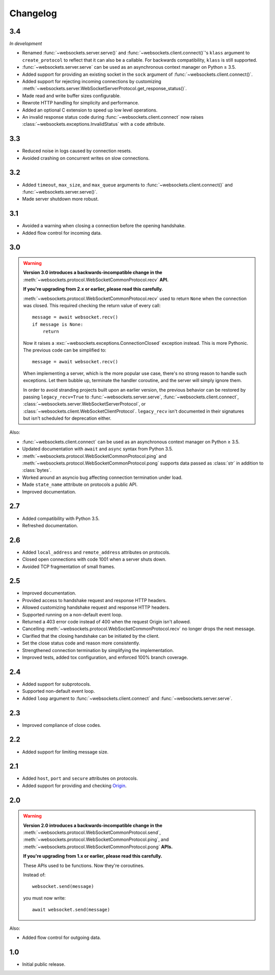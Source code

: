 Changelog
---------

3.4
...

*In development*

* Renamed :func:`~websockets.server.serve()` and
  :func:`~websockets.client.connect()`'s ``klass`` argument to
  ``create_protocol`` to reflect that it can also be a callable.
  For backwards compatibility, ``klass`` is still supported.

* :func:`~websockets.server.serve` can be used as an asynchronous context
  manager on Python ≥ 3.5.

* Added support for providing an existing socket in the ``sock`` argument of
  :func:`~websockets.client.connect()`.

* Added support for rejecting incoming connections by customizing
  :meth:`~websockets.server.WebSocketServerProtocol.get_response_status()`.

* Made read and write buffer sizes configurable.

* Rewrote HTTP handling for simplicity and performance.

* Added an optional C extension to speed up low level operations.

* An invalid response status code during :func:`~websockets.client.connect`
  now raises :class:`~websockets.exceptions.InvalidStatus` with a ``code``
  attribute.

3.3
...

* Reduced noise in logs caused by connection resets.

* Avoided crashing on concurrent writes on slow connections.

3.2
...

* Added ``timeout``, ``max_size``, and ``max_queue`` arguments to
  :func:`~websockets.client.connect()` and :func:`~websockets.server.serve()`.

* Made server shutdown more robust.

3.1
...

* Avoided a warning when closing a connection before the opening handshake.

* Added flow control for incoming data.

3.0
...

.. warning::

    **Version 3.0 introduces a backwards-incompatible change in the**
    :meth:`~websockets.protocol.WebSocketCommonProtocol.recv` **API.**

    **If you're upgrading from 2.x or earlier, please read this carefully.**

    :meth:`~websockets.protocol.WebSocketCommonProtocol.recv` used to return
    ``None`` when the connection was closed. This required checking the return
    value of every call::

        message = await websocket.recv()
        if message is None:
            return

    Now it raises a :exc:`~websockets.exceptions.ConnectionClosed` exception
    instead. This is more Pythonic. The previous code can be simplified to::

        message = await websocket.recv()

    When implementing a server, which is the more popular use case, there's no
    strong reason to handle such exceptions. Let them bubble up, terminate the
    handler coroutine, and the server will simply ignore them.

    In order to avoid stranding projects built upon an earlier version, the
    previous behavior can be restored by passing ``legacy_recv=True`` to
    :func:`~websockets.server.serve`, :func:`~websockets.client.connect`,
    :class:`~websockets.server.WebSocketServerProtocol`, or
    :class:`~websockets.client.WebSocketClientProtocol`. ``legacy_recv`` isn't
    documented in their signatures but isn't scheduled for deprecation either.

Also:

* :func:`~websockets.client.connect` can be used as an asynchronous context
  manager on Python ≥ 3.5.

* Updated documentation with ``await`` and ``async`` syntax from Python 3.5.

* :meth:`~websockets.protocol.WebSocketCommonProtocol.ping` and
  :meth:`~websockets.protocol.WebSocketCommonProtocol.pong` supports
  data passed as :class:`str` in addition to :class:`bytes`.

* Worked around an asyncio bug affecting connection termination under load.

* Made ``state_name`` atttribute on protocols a public API.

* Improved documentation.

2.7
...

* Added compatibility with Python 3.5.

* Refreshed documentation.

2.6
...

* Added ``local_address`` and ``remote_address`` attributes on protocols.

* Closed open connections with code 1001 when a server shuts down.

* Avoided TCP fragmentation of small frames.

2.5
...

* Improved documentation.

* Provided access to handshake request and response HTTP headers.

* Allowed customizing handshake request and response HTTP headers.

* Supported running on a non-default event loop.

* Returned a 403 error code instead of 400 when the request Origin isn't
  allowed.

* Cancelling :meth:`~websockets.protocol.WebSocketCommonProtocol.recv` no
  longer drops the next message.

* Clarified that the closing handshake can be initiated by the client.

* Set the close status code and reason more consistently.

* Strengthened connection termination by simplifying the implementation.

* Improved tests, added tox configuration, and enforced 100% branch coverage.

2.4
...

* Added support for subprotocols.

* Supported non-default event loop.

* Added ``loop`` argument to :func:`~websockets.client.connect` and
  :func:`~websockets.server.serve`.

2.3
...

* Improved compliance of close codes.

2.2
...

* Added support for limiting message size.

2.1
...

* Added ``host``, ``port`` and ``secure`` attributes on protocols.

* Added support for providing and checking Origin_.

.. _Origin: https://tools.ietf.org/html/rfc6455#section-10.2

2.0
...

.. warning::

    **Version 2.0 introduces a backwards-incompatible change in the**
    :meth:`~websockets.protocol.WebSocketCommonProtocol.send`,
    :meth:`~websockets.protocol.WebSocketCommonProtocol.ping`, and
    :meth:`~websockets.protocol.WebSocketCommonProtocol.pong` **APIs.**

    **If you're upgrading from 1.x or earlier, please read this carefully.**

    These APIs used to be functions. Now they're coroutines.

    Instead of::

        websocket.send(message)

    you must now write::

        await websocket.send(message)

Also:

* Added flow control for outgoing data.

1.0
...

* Initial public release.
